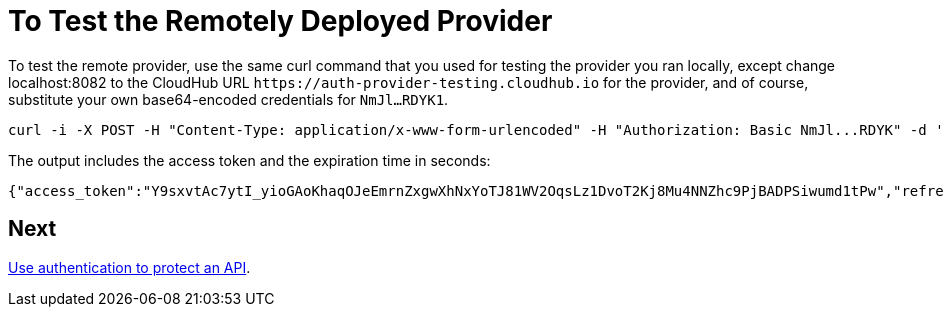 = To Test the Remotely Deployed Provider
:keywords: oauth, raml, token, validation, policy

To test the remote provider, use the same curl command that you used for testing the provider you ran locally, except change localhost:8082 to the CloudHub URL `+https://auth-provider-testing.cloudhub.io+` for the provider, and of course, substitute your own base64-encoded credentials for `NmJl...RDYK1`.

----
curl -i -X POST -H "Content-Type: application/x-www-form-urlencoded" -H "Authorization: Basic NmJl...RDYK" -d 'grant_type=password&username=max&password=mule' 'https://auth-provider-testing.cloudhub.io/external/access_token' -k
----

The output includes the access token and the expiration time in seconds:

----
{"access_token":"Y9sxvtAc7ytI_yioGAoKhaqOJeEmrnZxgwXhNxYoTJ81WV2OqsLz1DvoT2Kj8Mu4NNZhc9PjBADPSiwumd1tPw","refresh_token":"GNTYxSh8gkHPCVqJYzyQFPyqssypq8aFKIQ_N9UxqfOv271YBsPP_vhpfJck2WZ7fnrVG1IrtSsarf0MBv657g","token_type":"bearer","expires_in":1800}
----

== Next

link:/api-manager/to-use-authentication[Use authentication to protect an API].
